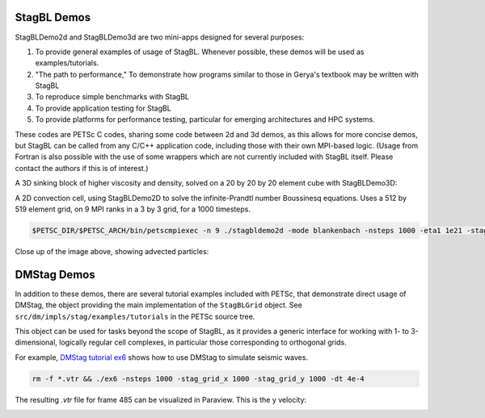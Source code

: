 StagBL Demos
------------

StagBLDemo2d and StagBLDemo3d are two mini-apps designed for several purposes:

1. To provide general examples of usage of StagBL. Whenever possible, these demos will be used
   as examples/tutorials.
2. "The path to performance," To demonstrate how programs similar to those in Gerya's textbook may be written with StagBL
3. To reproduce simple benchmarks with StagBL
4. To provide application testing for StagBL
5. To provide platforms for performance testing, particular for emerging architectures and HPC systems.

These codes are PETSc C codes, sharing some code between 2d and 3d demos, as
this allows for more concise demos, but StagBL can be called from any C/C++
application code, including those with their own MPI-based logic. (Usage from
Fortran is also possible with the use of some wrappers which are not currently
included with StagBL itself. Please contact the authors if this is of
interest.)

A 3D sinking block of higher viscosity and density, solved on a 20 by 20 by 20 element cube with StagBLDemo3D:

.. image:: resources/3d_sinker_box_20.png

A 2D convection cell, using StagBLDemo2D to solve the infinite-Prandtl number Boussinesq equations. Uses a 512 by 519 element grid, on 9 MPI ranks in a 3 by 3 grid, for a 1000 timesteps.

.. code-block:: bash

    $PETSC_DIR/$PETSC_ARCH/bin/petscmpiexec -n 9 ./stagbldemo2d -mode blankenbach -nsteps 1000 -eta1 1e21 -stag_grid_x 511 -stag_grid_y 519 -stag_ranks_x 3 -stag_ranks_y 3

.. image:: resources/2d_demo_frame.png

Close up of the image above, showing advected particles:

.. image:: resources/2d_particles_closeup.png

DMStag Demos
------------

In addition to these demos, there are several tutorial examples included with
PETSc, that demonstrate direct usage of DMStag, the object providing the main
implementation of the ``StagBLGrid`` object. See ``src/dm/impls/stag/examples/tutorials``
in the PETSc source tree.

This object can be used for tasks beyond the scope of StagBL, as it provides
a generic interface for working with 1- to 3-dimensional, logically regular
cell complexes, in particular those corresponding to orthogonal grids.

For example, `DMStag tutorial ex6 <https://bitbucket.org/psanan/petsc/src/6f35e31b9f2989e6fe59ddc38ff726d76adaefc9/src/dm/impls/stag/examples/tutorials/ex6.c?at=psanan%2Fstagbl-working-base>`__ shows how to use DMStag to simulate seismic waves.

.. code-block:: bash

      rm -f *.vtr && ./ex6 -nsteps 1000 -stag_grid_x 1000 -stag_grid_y 1000 -dt 4e-4

The resulting `.vtr` file for frame 485 can be visualized in Paraview. This is the y velocity:

.. image:: resources/dmstag_ex6_yvel_485.png

